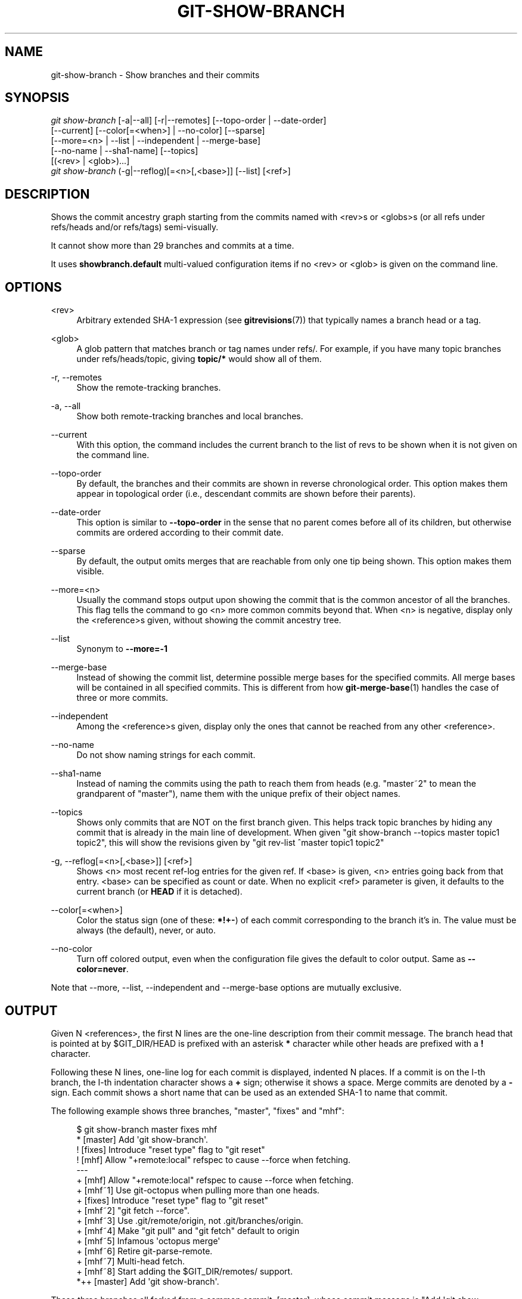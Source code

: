 '\" t
.\"     Title: git-show-branch
.\"    Author: [FIXME: author] [see http://docbook.sf.net/el/author]
.\" Generator: DocBook XSL Stylesheets v1.78.1 <http://docbook.sf.net/>
.\"      Date: 10/20/2017
.\"    Manual: Git Manual
.\"    Source: Git 2.15.0.rc2
.\"  Language: English
.\"
.TH "GIT\-SHOW\-BRANCH" "1" "10/20/2017" "Git 2\&.15\&.0\&.rc2" "Git Manual"
.\" -----------------------------------------------------------------
.\" * Define some portability stuff
.\" -----------------------------------------------------------------
.\" ~~~~~~~~~~~~~~~~~~~~~~~~~~~~~~~~~~~~~~~~~~~~~~~~~~~~~~~~~~~~~~~~~
.\" http://bugs.debian.org/507673
.\" http://lists.gnu.org/archive/html/groff/2009-02/msg00013.html
.\" ~~~~~~~~~~~~~~~~~~~~~~~~~~~~~~~~~~~~~~~~~~~~~~~~~~~~~~~~~~~~~~~~~
.ie \n(.g .ds Aq \(aq
.el       .ds Aq '
.\" -----------------------------------------------------------------
.\" * set default formatting
.\" -----------------------------------------------------------------
.\" disable hyphenation
.nh
.\" disable justification (adjust text to left margin only)
.ad l
.\" -----------------------------------------------------------------
.\" * MAIN CONTENT STARTS HERE *
.\" -----------------------------------------------------------------
.SH "NAME"
git-show-branch \- Show branches and their commits
.SH "SYNOPSIS"
.sp
.nf
\fIgit show\-branch\fR [\-a|\-\-all] [\-r|\-\-remotes] [\-\-topo\-order | \-\-date\-order]
                [\-\-current] [\-\-color[=<when>] | \-\-no\-color] [\-\-sparse]
                [\-\-more=<n> | \-\-list | \-\-independent | \-\-merge\-base]
                [\-\-no\-name | \-\-sha1\-name] [\-\-topics]
                [(<rev> | <glob>)\&...]
\fIgit show\-branch\fR (\-g|\-\-reflog)[=<n>[,<base>]] [\-\-list] [<ref>]
.fi
.sp
.SH "DESCRIPTION"
.sp
Shows the commit ancestry graph starting from the commits named with <rev>s or <globs>s (or all refs under refs/heads and/or refs/tags) semi\-visually\&.
.sp
It cannot show more than 29 branches and commits at a time\&.
.sp
It uses \fBshowbranch\&.default\fR multi\-valued configuration items if no <rev> or <glob> is given on the command line\&.
.SH "OPTIONS"
.PP
<rev>
.RS 4
Arbitrary extended SHA\-1 expression (see
\fBgitrevisions\fR(7)) that typically names a branch head or a tag\&.
.RE
.PP
<glob>
.RS 4
A glob pattern that matches branch or tag names under refs/\&. For example, if you have many topic branches under refs/heads/topic, giving
\fBtopic/*\fR
would show all of them\&.
.RE
.PP
\-r, \-\-remotes
.RS 4
Show the remote\-tracking branches\&.
.RE
.PP
\-a, \-\-all
.RS 4
Show both remote\-tracking branches and local branches\&.
.RE
.PP
\-\-current
.RS 4
With this option, the command includes the current branch to the list of revs to be shown when it is not given on the command line\&.
.RE
.PP
\-\-topo\-order
.RS 4
By default, the branches and their commits are shown in reverse chronological order\&. This option makes them appear in topological order (i\&.e\&., descendant commits are shown before their parents)\&.
.RE
.PP
\-\-date\-order
.RS 4
This option is similar to
\fB\-\-topo\-order\fR
in the sense that no parent comes before all of its children, but otherwise commits are ordered according to their commit date\&.
.RE
.PP
\-\-sparse
.RS 4
By default, the output omits merges that are reachable from only one tip being shown\&. This option makes them visible\&.
.RE
.PP
\-\-more=<n>
.RS 4
Usually the command stops output upon showing the commit that is the common ancestor of all the branches\&. This flag tells the command to go <n> more common commits beyond that\&. When <n> is negative, display only the <reference>s given, without showing the commit ancestry tree\&.
.RE
.PP
\-\-list
.RS 4
Synonym to
\fB\-\-more=\-1\fR
.RE
.PP
\-\-merge\-base
.RS 4
Instead of showing the commit list, determine possible merge bases for the specified commits\&. All merge bases will be contained in all specified commits\&. This is different from how
\fBgit-merge-base\fR(1)
handles the case of three or more commits\&.
.RE
.PP
\-\-independent
.RS 4
Among the <reference>s given, display only the ones that cannot be reached from any other <reference>\&.
.RE
.PP
\-\-no\-name
.RS 4
Do not show naming strings for each commit\&.
.RE
.PP
\-\-sha1\-name
.RS 4
Instead of naming the commits using the path to reach them from heads (e\&.g\&. "master~2" to mean the grandparent of "master"), name them with the unique prefix of their object names\&.
.RE
.PP
\-\-topics
.RS 4
Shows only commits that are NOT on the first branch given\&. This helps track topic branches by hiding any commit that is already in the main line of development\&. When given "git show\-branch \-\-topics master topic1 topic2", this will show the revisions given by "git rev\-list ^master topic1 topic2"
.RE
.PP
\-g, \-\-reflog[=<n>[,<base>]] [<ref>]
.RS 4
Shows <n> most recent ref\-log entries for the given ref\&. If <base> is given, <n> entries going back from that entry\&. <base> can be specified as count or date\&. When no explicit <ref> parameter is given, it defaults to the current branch (or
\fBHEAD\fR
if it is detached)\&.
.RE
.PP
\-\-color[=<when>]
.RS 4
Color the status sign (one of these:
\fB*\fR\fB!\fR\fB+\fR\fB\-\fR) of each commit corresponding to the branch it\(cqs in\&. The value must be always (the default), never, or auto\&.
.RE
.PP
\-\-no\-color
.RS 4
Turn off colored output, even when the configuration file gives the default to color output\&. Same as
\fB\-\-color=never\fR\&.
.RE
.sp
Note that \-\-more, \-\-list, \-\-independent and \-\-merge\-base options are mutually exclusive\&.
.SH "OUTPUT"
.sp
Given N <references>, the first N lines are the one\-line description from their commit message\&. The branch head that is pointed at by $GIT_DIR/HEAD is prefixed with an asterisk \fB*\fR character while other heads are prefixed with a \fB!\fR character\&.
.sp
Following these N lines, one\-line log for each commit is displayed, indented N places\&. If a commit is on the I\-th branch, the I\-th indentation character shows a \fB+\fR sign; otherwise it shows a space\&. Merge commits are denoted by a \fB\-\fR sign\&. Each commit shows a short name that can be used as an extended SHA\-1 to name that commit\&.
.sp
The following example shows three branches, "master", "fixes" and "mhf":
.sp
.if n \{\
.RS 4
.\}
.nf
$ git show\-branch master fixes mhf
* [master] Add \(aqgit show\-branch\(aq\&.
 ! [fixes] Introduce "reset type" flag to "git reset"
  ! [mhf] Allow "+remote:local" refspec to cause \-\-force when fetching\&.
\-\-\-
  + [mhf] Allow "+remote:local" refspec to cause \-\-force when fetching\&.
  + [mhf~1] Use git\-octopus when pulling more than one heads\&.
 +  [fixes] Introduce "reset type" flag to "git reset"
  + [mhf~2] "git fetch \-\-force"\&.
  + [mhf~3] Use \&.git/remote/origin, not \&.git/branches/origin\&.
  + [mhf~4] Make "git pull" and "git fetch" default to origin
  + [mhf~5] Infamous \(aqoctopus merge\(aq
  + [mhf~6] Retire git\-parse\-remote\&.
  + [mhf~7] Multi\-head fetch\&.
  + [mhf~8] Start adding the $GIT_DIR/remotes/ support\&.
*++ [master] Add \(aqgit show\-branch\(aq\&.
.fi
.if n \{\
.RE
.\}
.sp
.sp
These three branches all forked from a common commit, [master], whose commit message is "Add \(aqgit show\-branch\(aq"\&. The "fixes" branch adds one commit "Introduce "reset type" flag to "git reset""\&. The "mhf" branch adds many other commits\&. The current branch is "master"\&.
.SH "EXAMPLE"
.sp
If you keep your primary branches immediately under \fBrefs/heads\fR, and topic branches in subdirectories of it, having the following in the configuration file may help:
.sp
.if n \{\
.RS 4
.\}
.nf
[showbranch]
        default = \-\-topo\-order
        default = heads/*
.fi
.if n \{\
.RE
.\}
.sp
.sp
With this, \fBgit show\-branch\fR without extra parameters would show only the primary branches\&. In addition, if you happen to be on your topic branch, it is shown as well\&.
.sp
.if n \{\
.RS 4
.\}
.nf
$ git show\-branch \-\-reflog="10,1 hour ago" \-\-list master
.fi
.if n \{\
.RE
.\}
.sp
.sp
shows 10 reflog entries going back from the tip as of 1 hour ago\&. Without \fB\-\-list\fR, the output also shows how these tips are topologically related with each other\&.
.SH "GIT"
.sp
Part of the \fBgit\fR(1) suite
